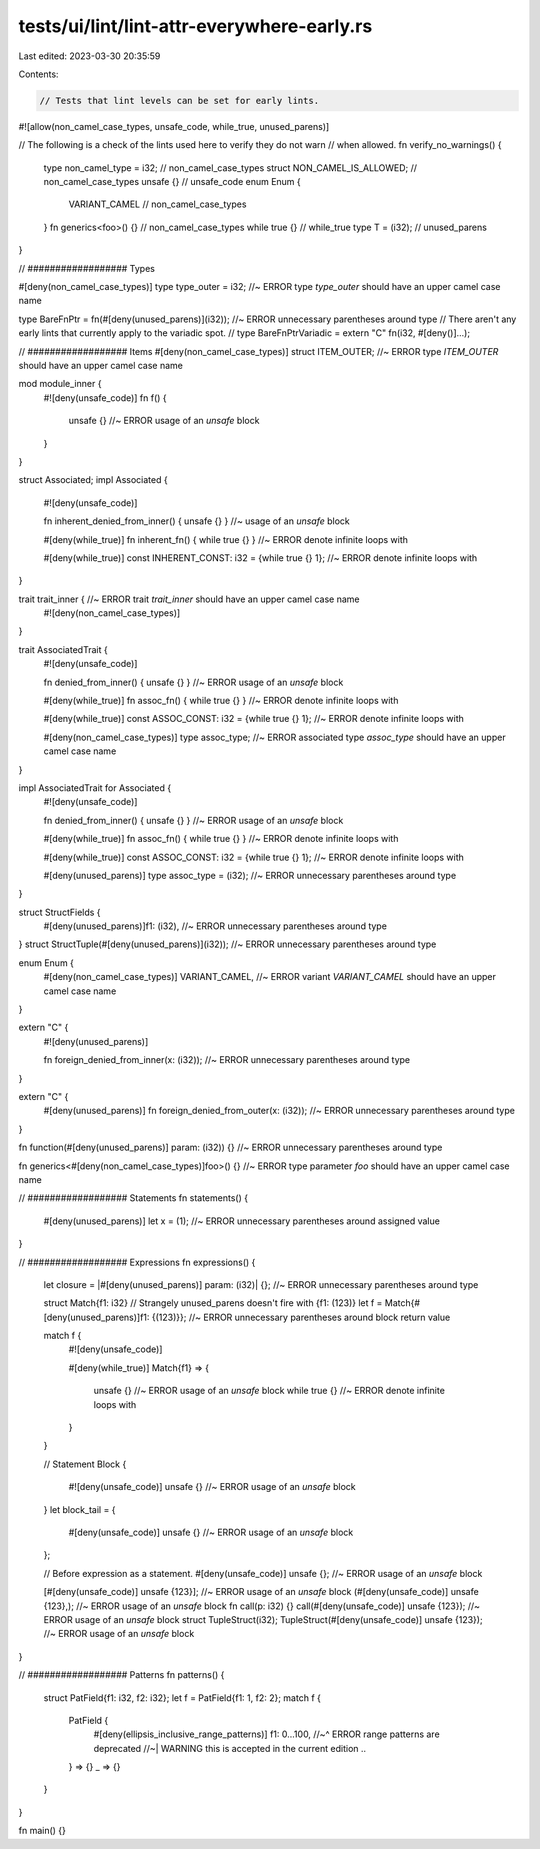 tests/ui/lint/lint-attr-everywhere-early.rs
===========================================

Last edited: 2023-03-30 20:35:59

Contents:

.. code-block:: rs

    // Tests that lint levels can be set for early lints.
#![allow(non_camel_case_types, unsafe_code, while_true, unused_parens)]

// The following is a check of the lints used here to verify they do not warn
// when allowed.
fn verify_no_warnings() {
    type non_camel_type = i32; // non_camel_case_types
    struct NON_CAMEL_IS_ALLOWED; // non_camel_case_types
    unsafe {} // unsafe_code
    enum Enum {
        VARIANT_CAMEL // non_camel_case_types
    }
    fn generics<foo>() {} // non_camel_case_types
    while true {} // while_true
    type T = (i32); // unused_parens
}


// ################## Types

#[deny(non_camel_case_types)]
type type_outer = i32; //~ ERROR type `type_outer` should have an upper camel case name

type BareFnPtr = fn(#[deny(unused_parens)](i32)); //~ ERROR unnecessary parentheses around type
// There aren't any early lints that currently apply to the variadic spot.
// type BareFnPtrVariadic = extern "C" fn(i32, #[deny()]...);

// ################## Items
#[deny(non_camel_case_types)]
struct ITEM_OUTER; //~ ERROR type `ITEM_OUTER` should have an upper camel case name

mod module_inner {
    #![deny(unsafe_code)]
    fn f() {
        unsafe {} //~ ERROR usage of an `unsafe` block
    }
}

struct Associated;
impl Associated {
    #![deny(unsafe_code)]

    fn inherent_denied_from_inner() { unsafe {} } //~ usage of an `unsafe` block

    #[deny(while_true)]
    fn inherent_fn() { while true {} } //~ ERROR denote infinite loops with

    #[deny(while_true)]
    const INHERENT_CONST: i32 = {while true {} 1}; //~ ERROR denote infinite loops with
}

trait trait_inner { //~ ERROR trait `trait_inner` should have an upper camel case name
    #![deny(non_camel_case_types)]
}

trait AssociatedTrait {
    #![deny(unsafe_code)]

    fn denied_from_inner() { unsafe {} } //~ ERROR usage of an `unsafe` block

    #[deny(while_true)]
    fn assoc_fn() { while true {} } //~ ERROR denote infinite loops with

    #[deny(while_true)]
    const ASSOC_CONST: i32 = {while true {} 1}; //~ ERROR denote infinite loops with

    #[deny(non_camel_case_types)]
    type assoc_type; //~ ERROR associated type `assoc_type` should have an upper camel case name
}

impl AssociatedTrait for Associated {
    #![deny(unsafe_code)]

    fn denied_from_inner() { unsafe {} } //~ ERROR usage of an `unsafe` block

    #[deny(while_true)]
    fn assoc_fn() { while true {} } //~ ERROR denote infinite loops with

    #[deny(while_true)]
    const ASSOC_CONST: i32 = {while true {} 1};  //~ ERROR denote infinite loops with

    #[deny(unused_parens)]
    type assoc_type = (i32); //~ ERROR unnecessary parentheses around type
}

struct StructFields {
    #[deny(unused_parens)]f1: (i32), //~ ERROR unnecessary parentheses around type
}
struct StructTuple(#[deny(unused_parens)](i32)); //~ ERROR unnecessary parentheses around type

enum Enum {
    #[deny(non_camel_case_types)]
    VARIANT_CAMEL, //~ ERROR variant `VARIANT_CAMEL` should have an upper camel case name
}

extern "C" {
    #![deny(unused_parens)]

    fn foreign_denied_from_inner(x: (i32)); //~ ERROR unnecessary parentheses around type
}

extern "C" {
    #[deny(unused_parens)]
    fn foreign_denied_from_outer(x: (i32)); //~ ERROR unnecessary parentheses around type
}

fn function(#[deny(unused_parens)] param: (i32)) {} //~ ERROR unnecessary parentheses around type

fn generics<#[deny(non_camel_case_types)]foo>() {} //~ ERROR type parameter `foo` should have an upper camel case name


// ################## Statements
fn statements() {
    #[deny(unused_parens)]
    let x = (1); //~ ERROR unnecessary parentheses around assigned value
}


// ################## Expressions
fn expressions() {
    let closure = |#[deny(unused_parens)] param: (i32)| {}; //~ ERROR unnecessary parentheses around type

    struct Match{f1: i32}
    // Strangely unused_parens doesn't fire with {f1: (123)}
    let f = Match{#[deny(unused_parens)]f1: {(123)}}; //~ ERROR unnecessary parentheses around block return value

    match f {
        #![deny(unsafe_code)]

        #[deny(while_true)]
        Match{f1} => {
            unsafe {} //~ ERROR usage of an `unsafe` block
            while true {} //~ ERROR denote infinite loops with
        }
    }

    // Statement Block
    {
        #![deny(unsafe_code)]
        unsafe {} //~ ERROR usage of an `unsafe` block
    }
    let block_tail = {
        #[deny(unsafe_code)]
        unsafe {} //~ ERROR usage of an `unsafe` block
    };

    // Before expression as a statement.
    #[deny(unsafe_code)]
    unsafe {}; //~ ERROR usage of an `unsafe` block

    [#[deny(unsafe_code)] unsafe {123}]; //~ ERROR usage of an `unsafe` block
    (#[deny(unsafe_code)] unsafe {123},); //~ ERROR usage of an `unsafe` block
    fn call(p: i32) {}
    call(#[deny(unsafe_code)] unsafe {123}); //~ ERROR usage of an `unsafe` block
    struct TupleStruct(i32);
    TupleStruct(#[deny(unsafe_code)] unsafe {123}); //~ ERROR usage of an `unsafe` block
}


// ################## Patterns
fn patterns() {
    struct PatField{f1: i32, f2: i32};
    let f = PatField{f1: 1, f2: 2};
    match f {
        PatField {
            #[deny(ellipsis_inclusive_range_patterns)]
            f1: 0...100,
            //~^ ERROR range patterns are deprecated
            //~| WARNING this is accepted in the current edition
            ..
        } => {}
        _ => {}
    }
}

fn main() {}


